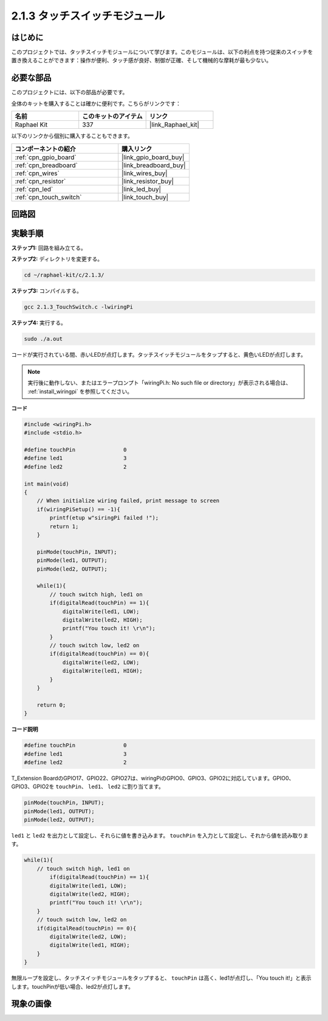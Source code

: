 .. _2.1.3_c:

2.1.3 タッチスイッチモジュール
====================================

はじめに
-------------------

このプロジェクトでは、タッチスイッチモジュールについて学びます。このモジュールは、以下の利点を持つ従来のスイッチを置き換えることができます：操作が便利、タッチ感が良好、制御が正確、そして機械的な摩耗が最も少ない。

必要な部品
------------------------------

このプロジェクトには、以下の部品が必要です。

.. image:: ../img/2.1.3component.png
    :width: 700
    :align: center

全体のキットを購入することは確かに便利です。こちらがリンクです：

.. list-table::
    :widths: 20 20 20
    :header-rows: 1

    *   - 名前	
        - このキットのアイテム
        - リンク
    *   - Raphael Kit
        - 337
        - |link_Raphael_kit|

以下のリンクから個別に購入することもできます。

.. list-table::
    :widths: 30 20
    :header-rows: 1

    *   - コンポーネントの紹介
        - 購入リンク

    *   - :ref:`cpn_gpio_board`
        - |link_gpio_board_buy|
    *   - :ref:`cpn_breadboard`
        - |link_breadboard_buy|
    *   - :ref:`cpn_wires`
        - |link_wires_buy|
    *   - :ref:`cpn_resistor`
        - |link_resistor_buy|
    *   - :ref:`cpn_led`
        - |link_led_buy|
    *   - :ref:`cpn_touch_switch`
        - |link_touch_buy|

回路図
-----------------

.. image:: ../img/2.1.3circuit.png
    :width: 500
    :align: center

実験手順
------------------------------

**ステップ1:** 回路を組み立てる。

.. image:: ../img/2.1.3fritzing.png
    :width: 700
    :align: center

**ステップ2:** ディレクトリを変更する。

.. raw:: html

   <run></run>

.. code-block::

    cd ~/raphael-kit/c/2.1.3/

**ステップ3:** コンパイルする。

.. raw:: html

   <run></run>

.. code-block::

    gcc 2.1.3_TouchSwitch.c -lwiringPi

**ステップ4:** 実行する。

.. raw:: html

   <run></run>

.. code-block::

    sudo ./a.out

コードが実行されている間、赤いLEDが点灯します。タッチスイッチモジュールをタップすると、黄色いLEDが点灯します。

.. note::

    実行後に動作しない、またはエラープロンプト「wiringPi.h: No such file or directory」が表示される場合は、 :ref:`install_wiringpi` を参照してください。

**コード**

.. code-block:: c

    #include <wiringPi.h>
    #include <stdio.h>

    #define touchPin		   0
    #define led1		   3
    #define led2 		   2

    int main(void)
    {
        // When initialize wiring failed, print message to screen
        if(wiringPiSetup() == -1){
            printf(etup w"siringPi failed !");
            return 1; 
        }
        
        pinMode(touchPin, INPUT);
        pinMode(led1, OUTPUT);
        pinMode(led2, OUTPUT);
        
        while(1){
            // touch switch high, led1 on
            if(digitalRead(touchPin) == 1){
                digitalWrite(led1, LOW);
                digitalWrite(led2, HIGH);
                printf("You touch it! \r\n");
            }
            // touch switch low, led2 on
            if(digitalRead(touchPin) == 0){
                digitalWrite(led2, LOW);
                digitalWrite(led1, HIGH);
            }
        }

        return 0;
    }

**コード説明**

.. code-block:: c

    #define touchPin		   0
    #define led1		   3
    #define led2 		   2
    
T_Extension BoardのGPIO17、GPIO22、GPIO27は、wiringPiのGPIO0、GPIO3、GPIO2に対応しています。GPIO0、GPIO3、GPIO2を ``touchPin``、 ``led1``、 ``led2`` に割り当てます。

.. code-block:: c

    pinMode(touchPin, INPUT);
    pinMode(led1, OUTPUT);
    pinMode(led2, OUTPUT);

``led1`` と ``led2`` を出力として設定し、それらに値を書き込みます。 ``touchPin`` を入力として設定し、それから値を読み取ります。

.. code-block:: c

    while(1){
        // touch switch high, led1 on
            if(digitalRead(touchPin) == 1){
            digitalWrite(led1, LOW);
            digitalWrite(led2, HIGH);
            printf("You touch it! \r\n");
        }
        // touch switch low, led2 on
        if(digitalRead(touchPin) == 0){
            digitalWrite(led2, LOW);
            digitalWrite(led1, HIGH);
        }
    }

無限ループを設定し、タッチスイッチモジュールをタップすると、 ``touchPin`` は高く、led1が点灯し、「You touch it!」と表示します。touchPinが低い場合、led2が点灯します。

現象の画像
------------------------

.. image:: ../img/2.1.3touch_switch_module.JPG
    :width: 500
    :align: center